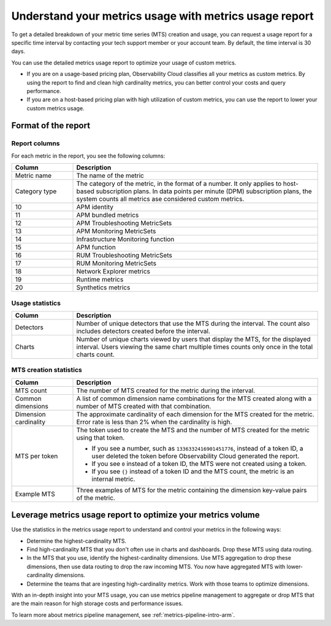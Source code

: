 
.. _metrics-usage-report-arm:

************************************************************************
Understand your metrics usage with metrics usage report
************************************************************************

.. meta::
    :description: Learn about the metrics usage report and how to leverage it for metrics volume optimization.

To get a detailed breakdown of your metric time series (MTS) creation and usage, you can request a usage report for a
specific time interval by contacting your tech support member or your account team. By default, the time interval is 30 days.

You can use the detailed metrics usage report to optimize your usage of custom metrics. 

* If you are on a usage-based pricing plan, Observability Cloud classifies all your metrics as custom metrics. By using the report to
  find and clean high cardinality metrics, you can better control your costs and query performance.
* If you are on a host-based pricing plan with high utilization of custom metrics, you can use the report to lower
  your custom metrics usage.

.. _report-format-arm:

Format of the report
==============================

.. _report-columns-arm:

Report columns
--------------------------------------------------------------------------------

For each metric in the report, you see the following columns:

.. list-table::
   :header-rows: 1
   :widths: 20 80

   * - :strong:`Column`
     - :strong:`Description`

   * - Metric name
     - The name of the metric
   
   * - Category type 
     - The category of the metric, in the format of a number. It only applies to host-based subscription plans. In data points per
       minute (DPM) subscription plans, the system counts all metrics ase considered custom metrics.

   * - 10
     - APM identity

   * - 11
     - APM bundled metrics

   * - 12
     - APM Troubleshooting MetricSets

   * - 13
     - APM Monitoring MetricSets

   * - 14
     - Infrastructure Monitoring function

   * - 15
     - APM function

   * - 16
     - RUM Troubleshooting MetricSets

   * - 17
     - RUM Monitoring MetricSets

   * - 18
     - Network Explorer metrics

   * - 19
     - Runtime metrics

   * - 20
     - Synthetics metrics

.. _usage-statistics-arm:

Usage statistics
--------------------------------------------------------------------------------

.. list-table:: 
   :header-rows: 1
   :widths: 20 80

   * - :strong:`Column`
     - :strong:`Description`

   * - Detectors
     - Number of unique detectors that use the MTS during the interval. The count also includes detectors created before the interval.

   * - Charts
     - Number of unique charts viewed by users that display the MTS, for the displayed interval. Users viewing the same chart multiple times counts only once in the total charts count.

.. _mts-creation-statistics-arm:

MTS creation statistics
--------------------------------------------------------------------------------

.. list-table:: 
   :header-rows: 1
   :widths: 20 80

   * - :strong:`Column`
     - :strong:`Description`

   * - MTS count
     - The number of MTS created for the metric during the interval.

   * - Common dimensions
     - A list of common dimension name combinations for the MTS created along with a number of MTS created with that combination.

   * - Dimension cardinality
     - The approximate cardinality of each dimension for the MTS created for the metric. Error rate is less than 2% when the cardinality is high.

   * - MTS per token
     - | The token used to create the MTS and the number of MTS created for the metric using that token.

       * If you see a number, such as ``1336332416901451776``, instead of a token ID, a user deleted the token before
         Observability Cloud generated the report.
       * If you see ``0`` instead of a token ID, the MTS were not created using a token.
       * If you see ``{}`` instead of a token ID and the MTS count, the metric is an internal metric. 

   * - Example MTS
     - Three examples of MTS for the metric containing the dimension key-value pairs of the metric.

.. _leverage-metrics-report-arm:

Leverage metrics usage report to optimize your metrics volume
=======================================================================

Use the statistics in the metrics usage report to understand and control your metrics in the following ways:

* Determine the highest-cardinality MTS.
* Find high-cardinality MTS that you don't often use in charts and dashboards. Drop these MTS using data routing.
* In the MTS that you use, identify the highest-cardinality dimensions. Use MTS aggregation to drop these dimensions, then use data routing to drop the raw incoming MTS. You now
  have aggregated MTS with lower-cardinality dimensions.
* Determine the teams that are ingesting high-cardinality metrics. Work with those teams to optimize dimensions.

With an in-depth insight into your MTS usage, you can use metrics pipeline management to aggregate or drop MTS that are the main reason for high storage costs and performance issues.

To learn more about metrics pipeline management, see :ref:`metrics-pipeline-intro-arm`.
